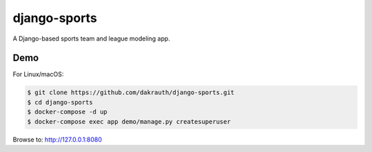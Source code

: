 django-sports
=============

A Django-based sports team and league modeling app.

Demo
----

For Linux/macOS:

.. code-block:: bash

    $ git clone https://github.com/dakrauth/django-sports.git
    $ cd django-sports
    $ docker-compose -d up 
    $ docker-compose exec app demo/manage.py createsuperuser

Browse to: http://127.0.0.1:8080
